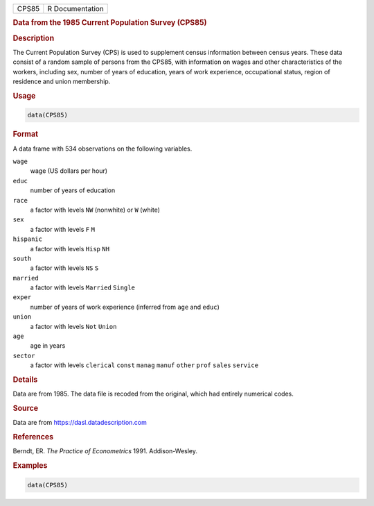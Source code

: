 .. container::

   .. container::

      ===== ===============
      CPS85 R Documentation
      ===== ===============

      .. rubric:: Data from the 1985 Current Population Survey (CPS85)
         :name: data-from-the-1985-current-population-survey-cps85

      .. rubric:: Description
         :name: description

      The Current Population Survey (CPS) is used to supplement census
      information between census years. These data consist of a random
      sample of persons from the CPS85, with information on wages and
      other characteristics of the workers, including sex, number of
      years of education, years of work experience, occupational status,
      region of residence and union membership.

      .. rubric:: Usage
         :name: usage

      .. code:: R

         data(CPS85)

      .. rubric:: Format
         :name: format

      A data frame with 534 observations on the following variables.

      ``wage``
         wage (US dollars per hour)

      ``educ``
         number of years of education

      ``race``
         a factor with levels ``NW`` (nonwhite) or ``W`` (white)

      ``sex``
         a factor with levels ``F`` ``M``

      ``hispanic``
         a factor with levels ``Hisp`` ``NH``

      ``south``
         a factor with levels ``NS`` ``S``

      ``married``
         a factor with levels ``Married`` ``Single``

      ``exper``
         number of years of work experience (inferred from ``age`` and
         ``educ``)

      ``union``
         a factor with levels ``Not`` ``Union``

      ``age``
         age in years

      ``sector``
         a factor with levels ``clerical`` ``const`` ``manag`` ``manuf``
         ``other`` ``prof`` ``sales`` ``service``

      .. rubric:: Details
         :name: details

      Data are from 1985. The data file is recoded from the original,
      which had entirely numerical codes.

      .. rubric:: Source
         :name: source

      Data are from https://dasl.datadescription.com

      .. rubric:: References
         :name: references

      Berndt, ER. *The Practice of Econometrics* 1991. Addison-Wesley.

      .. rubric:: Examples
         :name: examples

      .. code:: R

         data(CPS85)
